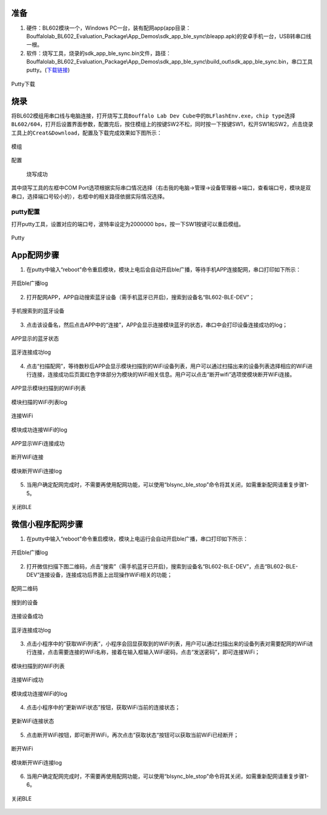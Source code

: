 ﻿==========
准备
==========

1. 硬件：BL602模块一个，Windows PC一台，装有配网app(app目录：Bouffalolab_BL602_Evaluation_Package\\App_Demos\\sdk_app_ble_sync\\bleapp.apk)的安卓手机一台，USB转串口线一根。
2. 软件：烧写工具，烧录的sdk_app_ble_sync.bin文件，路径：Bouffalolab_BL602_Evaluation_Package\\App_Demos\\sdk_app_ble_sync\\build_out\\sdk_app_ble_sync.bin，串口工具putty。(\ `下载链接 <https://www.chiark.greenend.org.uk/~sgtatham/putty/latest.html>`__\)

.. figure:: picture/image1.png
   :align: center

   Putty下载

===========
烧录
===========

将BL602模组用串口线与电脑连接，打开烧写工具\ ``Bouffalo Lab Dev Cube``\中的\ ``BLFlashEnv.exe``\，\ ``chip type``\选择\ ``BL602/604``\，打开后设置界面参数，配置完后，按住模组上的按键SW2不松，同时按一下按键SW1，松开SW1和SW2，点击烧录工具上的\ ``Creat&Download``\，配置及下载完成效果如下图所示：

.. figure:: picture/image2.png
   :align: center

   模组


.. figure:: picture/image4.png
   :align: center

   配置


.. figure:: picture/image5.png
   :align: center

  烧写成功

其中烧写工具的左框中COM Port选项根据实际串口情况选择（右击我的电脑->管理->设备管理器->端口，查看端口号，模块是双串口，选择端口号较小的），右框中的相关路径依据实际情况选择。

putty配置
=============

打开putty工具，设置对应的端口号，波特率设定为2000000 bps，按一下SW1按键可以重启模组。

.. figure:: picture/image6.png
   :align: center

   Putty

==============
App配网步骤
==============
1. 在putty中输入“reboot”命令重启模块，模块上电后会自动开启ble广播，等待手机APP连接配网，串口打印如下所示：

.. figure:: picture/image7.png
   :align: center

   开启ble广播log

2. 打开配网APP，APP自动搜索蓝牙设备（需手机蓝牙已开启)，搜索到设备名“BL602-BLE-DEV”；

.. figure:: picture/image8.png
   :align: center

   手机搜索到的蓝牙设备

3. 点击该设备名，然后点击APP中的“连接”，APP会显示连接模块蓝牙的状态，串口中会打印设备连接成功的log；

.. figure:: picture/image9.png
   :align: center

   APP显示的蓝牙状态

.. figure:: picture/image10.png
   :align: center

   蓝牙连接成功log

4. 点击“扫描配网”，等待数秒后APP会显示模块扫描到的WiFi设备列表，用户可以通过扫描出来的设备列表选择相应的WiFi进行连接，连接成功后页面红色字体部分为模块的WiFi相关信息。用户可以点击“断开wifi”选项使模块断开WiFi连接。

.. figure:: picture/image11.png
   :align: center

   APP显示模块扫描到的WiFi列表

.. figure:: picture/image12.png
   :align: center

   模块扫描的WiFi列表log

.. figure:: picture/image13.png
   :align: center

   连接WiFi

.. figure:: picture/image14.png
   :align: center

   模块成功连接WiFi的log

.. figure:: picture/image15.png
   :align: center

   APP显示WiFi连接成功

.. figure:: picture/image16.png
   :align: center

   断开WiFi连接

.. figure:: picture/image17.png
   :align: center

   模块断开WiFi连接log

5. 当用户确定配网完成时，不需要再使用配网功能，可以使用“blsync_ble_stop”命令将其关闭，如需重新配网请重复步骤1-5。

.. figure:: picture/image18.png
   :align: center

   关闭BLE

========================
微信小程序配网步骤
========================
1. 在putty中输入“reboot”命令重启模块，模块上电运行会自动开启ble广播，串口打印如下所示：

.. figure:: picture/image19.png
   :align: center

   开启ble广播log

2. 打开微信扫描下图二维码，点击“搜索”（需手机蓝牙已开启)，搜索到设备名“BL602-BLE-DEV”，点击“BL602-BLE-DEV”连接设备，连接成功后界面上出现操作WiFi相关的功能；

.. figure:: picture/image20.png
   :align: center

   配网二维码

.. figure:: picture/image21.png
   :align: center

   搜到的设备

.. figure:: picture/image22.png
   :align: center

   连接设备成功

.. figure:: picture/image23.png
   :align: center

   蓝牙连接成功log

3. 点击小程序中的“获取WiFi列表”，小程序会回显获取到的WiFi列表，用户可以通过扫描出来的设备列表对需要配网的WiFi进行连接，点击需要连接的WiFi名称，接着在输入框输入WiFi密码，点击“发送密码”，即可连接WiFi；

.. figure:: picture/image24.png
   :align: center

   模块扫描到的WiFi列表

.. figure:: picture/image25.png
   :align: center

   连接WiFi成功

.. figure:: picture/image26.png
   :align: center

   模块成功连接WiFi的log

4. 点击小程序中的“更新WiFi状态”按钮，获取WiFi当前的连接状态；

.. figure:: picture/image27.png
   :align: center

   更新WiFi连接状态

5. 点击断开WiFi按钮，即可断开WiFi，再次点击”获取状态“按钮可以获取当前WiFi已经断开；

.. figure:: picture/image28.png
   :align: center

   断开WiFi

.. figure:: picture/image29.png
   :align: center

   模块断开WiFi连接log

6. 当用户确定配网完成时，不需要再使用配网功能，可以使用“blsync_ble_stop”命令将其关闭，如需重新配网请重复步骤1-6。

.. figure:: picture/image30.png
   :align: center

   关闭BLE

